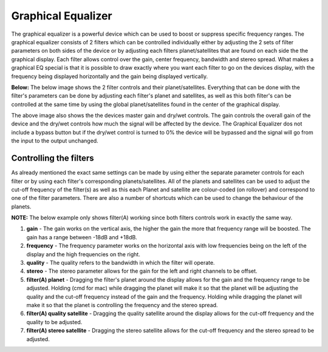 Graphical Equalizer
===================

The graphical equalizer is a powerful device which can be used to boost
or suppress specific frequency ranges. The graphical equalizer consists
of 2 filters which can be controlled individually either by adjusting
the 2 sets of filter parameters on both sides of the device or by
adjusting each filters planet/satellites that are found on each side the
the graphical display. Each filter allows control over the gain, center
frequency, bandwidth and stereo spread. What makes a graphical EQ
special is that it is possible to draw exactly where you want each
filter to go on the devices display, with the frequency being displayed
horizontally and the gain being displayed vertically.

|/images/eq1.png|

**Below:** The below image shows the 2 filter controls and their
planet/satellites. Everything that can be done with the filter's
parameters can be done by adjusting each filter's planet and satellites,
as well as this both filter's can be controlled at the same time by
using the global planet/satellites found in the center of the graphical
display.

|/images/eq2.png|

The above image also shows the the devices master gain and dry/wet
controls. The gain controls the overall gain of the device and the
dry/wet controls how much the signal will be affected by the device. The
Graphical Equalizer dos not include a bypass button but if the dry/wet
control is turned to 0% the device will be bypassed and the signal will
go from the input to the output unchanged.

Controlling the filters
~~~~~~~~~~~~~~~~~~~~~~~

As already mentioned the exact same settings can be made by using either
the separate parameter controls for each filter or by using each
filter's corresponding planets/satellites. All of the planets and
satellites can be used to adjust the cut-off frequency of the filter(s)
as well as this each Planet and satellite are colour-coded (on rollover)
and correspond to one of the filter parameters. There are also a number
of shortcuts which can be used to change the behaviour of the planets.

**NOTE:** The below example only shows filter(A) working since both
filters controls work in exactly the same way.

|/images/eq_wave2.png|

1. **gain** - The gain works on the vertical axis, the higher the gain
   the more that frequency range will be boosted. The gain has a range
   between -18dB and +18dB.
2. **frequency** - The frequency parameter works on the horizontal axis
   with low frequencies being on the left of the display and the high
   frequencies on the right.
3. **quality** - The quality refers to the bandwidth in which the filter
   will operate.
4. **stereo** - The stereo parameter allows for the gain for the left
   and right channels to be offset.
5. **filter(A) planet** - Dragging the filter's planet around the
   display allows for the gain and the frequency range to be adjusted.
   Holding (cmd for mac) while dragging the planet will make it so that
   the planet will be adjusting the quality and the cut-off frequency
   instead of the gain and the frequency. Holding while dragging the
   planet will make it so that the planet is controlling the frequency
   and the stereo spread.
6. **filter(A) quality satellite** - Dragging the quality satellite
   around the display allows for the cut-off frequency and the quality
   to be adjusted.
7. **filter(A) stereo satellite** - Dragging the stereo satellite allows
   for the cut-off frequency and the stereo spread to be adjusted.

.. |/images/eq1.png| image:: /images/eq1.png
.. |/images/eq2.png| image:: /images/eq2.png
.. |/images/eq_wave2.png| image:: /images/eq_wave2.png
